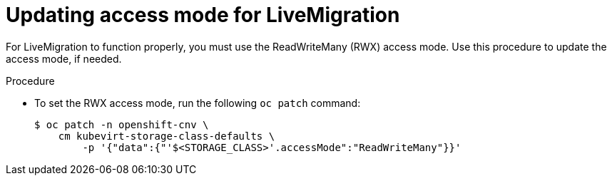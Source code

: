 // Module included in the following assemblies:
//
// * cnv/live_migration/cnv-live-migration.adoc

[id="cnv-updating-access-mode-for-live-migration_{context}"]
= Updating access mode for LiveMigration

For LiveMigration to function properly, you must use the
ReadWriteMany (RWX) access mode. Use this
procedure to update the access mode, if needed.

.Procedure
* To set the RWX access mode, run the following `oc patch` command:
+
----
$ oc patch -n openshift-cnv \
    cm kubevirt-storage-class-defaults \
        -p '{"data":{"'$<STORAGE_CLASS>'.accessMode":"ReadWriteMany"}}'
----
